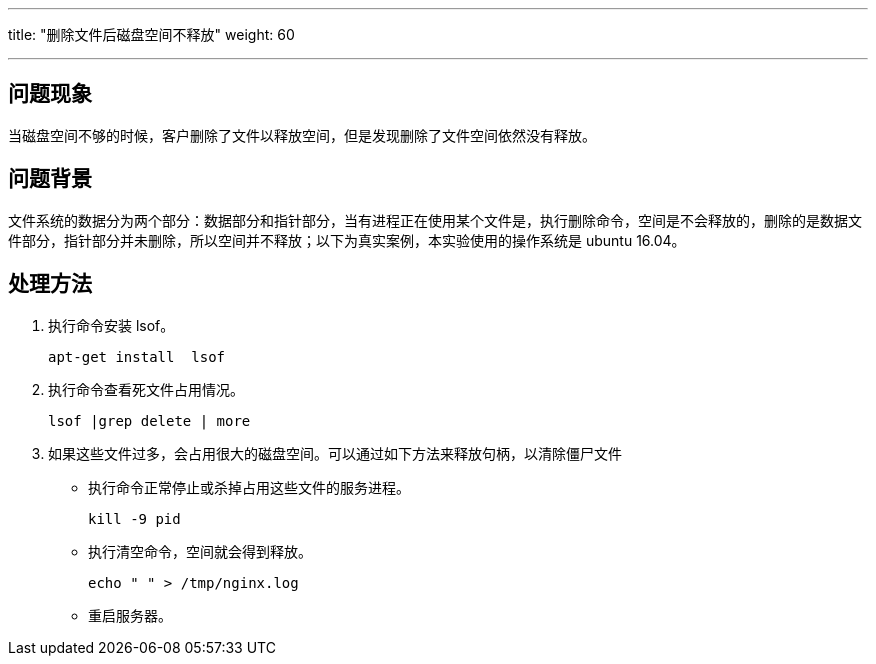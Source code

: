 ---
title: "删除文件后磁盘空间不释放"
weight: 60

---
== 问题现象

当磁盘空间不够的时候，客户删除了文件以释放空间，但是发现删除了文件空间依然没有释放。

== 问题背景

文件系统的数据分为两个部分：数据部分和指针部分，当有进程正在使用某个文件是，执行删除命令，空间是不会释放的，删除的是数据文件部分，指针部分并未删除，所以空间并不释放；以下为真实案例，本实验使用的操作系统是 ubuntu 16.04。

== 处理方法

. 执行命令安装 lsof。
+
[source,shell]
----
apt-get install  lsof
----
. 执行命令查看死文件占用情况。
+
[source,shell]
----
lsof |grep delete | more
----
. 如果这些文件过多，会占用很大的磁盘空间。可以通过如下方法来释放句柄，以清除僵尸文件

* 执行命令正常停止或杀掉占用这些文件的服务进程。
+
[source,shell]
----
kill -9 pid
----
* 执行清空命令，空间就会得到释放。
+
[source,shell]
----
echo " " > /tmp/nginx.log
----
* 重启服务器。
